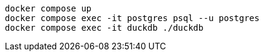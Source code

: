 [source,bash]
----
docker compose up
docker compose exec -it postgres psql --u postgres
docker compose exec -it duckdb ./duckdb
----


